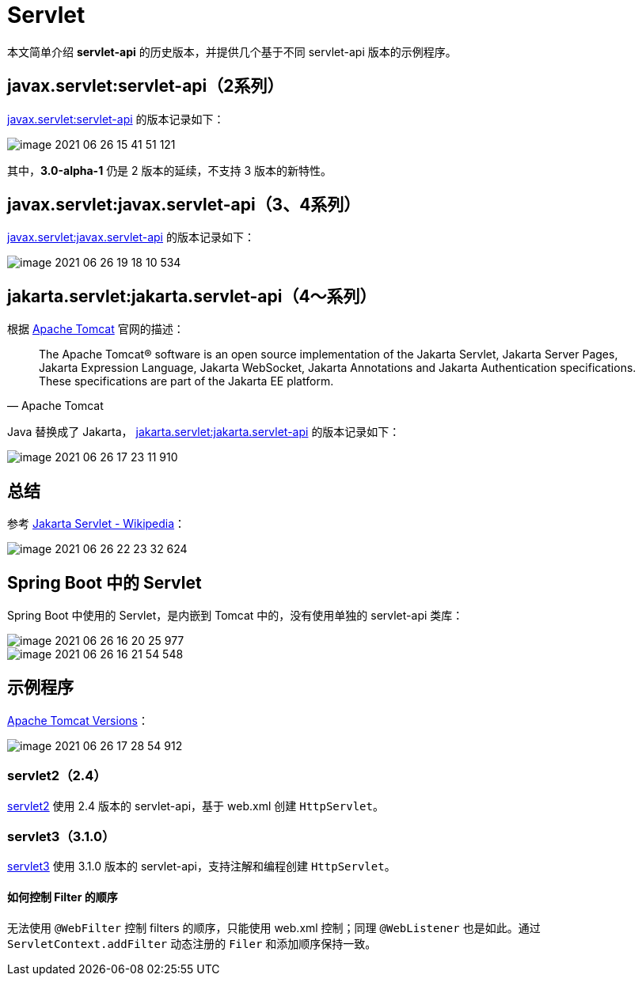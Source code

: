 = Servlet

本文简单介绍 *servlet-api* 的历史版本，并提供几个基于不同 servlet-api 版本的示例程序。

== javax.servlet:servlet-api（2系列）

https://search.maven.org/artifact/javax.servlet/servlet-api[javax.servlet:servlet-api^] 的版本记录如下：

image::servlet/image-2021-06-26-15-41-51-121.png[]

其中，*3.0-alpha-1* 仍是 2 版本的延续，不支持 3 版本的新特性。

== javax.servlet:javax.servlet-api（3、4系列）

https://search.maven.org/artifact/javax.servlet/javax.servlet-api[javax.servlet:javax.servlet-api^] 的版本记录如下：

image::servlet/image-2021-06-26-19-18-10-534.png[]

== jakarta.servlet:jakarta.servlet-api（4～系列）

.根据 http://tomcat.apache.org/index.html[Apache Tomcat^] 官网的描述：
[quote,Apache Tomcat]
The Apache Tomcat® software is an open source implementation of the Jakarta Servlet, Jakarta Server Pages, Jakarta Expression Language, Jakarta WebSocket, Jakarta Annotations and Jakarta Authentication specifications.
These specifications are part of the Jakarta EE platform.

Java 替换成了 Jakarta， https://search.maven.org/artifact/jakarta.servlet/jakarta.servlet-api[jakarta.servlet:jakarta.servlet-api^] 的版本记录如下：

image::servlet/image-2021-06-26-17-23-11-910.png[]

== 总结

参考 https://en.wikipedia.org/wiki/Jakarta_Servlet[Jakarta Servlet - Wikipedia^]：

image::servlet/image-2021-06-26-22-23-32-624.png[]

== Spring Boot 中的 Servlet

Spring Boot 中使用的 Servlet，是内嵌到 Tomcat 中的，没有使用单独的 servlet-api 类库：

image::servlet/image-2021-06-26-16-20-25-977.png[]

image::servlet/image-2021-06-26-16-21-54-548.png[]

== 示例程序

http://tomcat.apache.org/whichversion.html[Apache Tomcat Versions]：

image::servlet/image-2021-06-26-17-28-54-912.png[]

=== servlet2（2.4）

https://github.com/peacetrue/samples/tree/master/servlet2[servlet2^] 使用 2.4 版本的 servlet-api，基于 web.xml 创建 `HttpServlet`。

=== servlet3（3.1.0）

https://github.com/peacetrue/samples/tree/master/servlet3[servlet3^] 使用 3.1.0 版本的 servlet-api，支持注解和编程创建 `HttpServlet`。

==== 如何控制 Filter 的顺序

无法使用 `@WebFilter` 控制 filters 的顺序，只能使用 web.xml 控制；同理 `@WebListener` 也是如此。通过 `ServletContext.addFilter` 动态注册的 `Filer` 和添加顺序保持一致。

